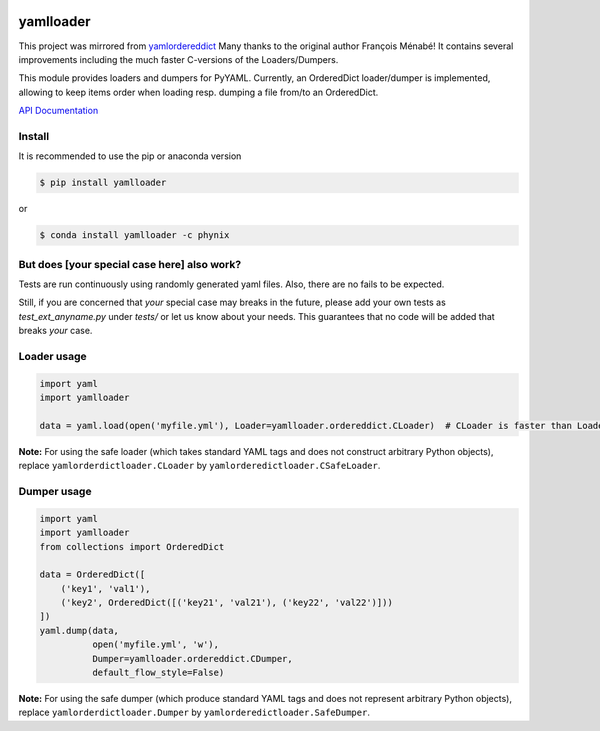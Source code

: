 .. image:: https://travis-ci.org/Phynix/yamlloader.svg?branch=master
    :target: https://travis-ci.org/Phynix/yamlloader
.. image:: https://landscape.io/github/Phynix/yamlloader/master/landscape.svg?style=flat
    :target: https://landscape.io/github/Phynix/yamlloader/master
    :alt: Code Health
.. image:: https://www.versioneye.com/user/projects/5a2f00060fb24f07e40988bf/badge.svg?style=flat-square
    :target: https://www.versioneye.com/user/projects/5a2f00060fb24f07e40988bf
    :alt: Dependency Status
.. image:: https://coveralls.io/repos/github/Phynix/yamlloader/badge.svg
    :target: https://coveralls.io/github/Phynix/yamlloader

yamlloader
==========

This project was mirrored from `yamlordereddict <https://github.com/fmenabe/python-yamlordereddictloader>`_
Many thanks to the original author François Ménabé! It contains several improvements including
the much faster C-versions of the Loaders/Dumpers.

This module provides loaders and dumpers for PyYAML. Currently, an OrderedDict loader/dumper is
implemented, allowing to keep items order
when loading resp. dumping a file from/to an OrderedDict.

`API Documentation <https://phynix.github.io/yamlloader/index.html>`_


Install
-------
It is recommended to use the pip or anaconda version

.. code-block:: bash

    $ pip install yamlloader

or

.. code-block:: bash

    $ conda install yamlloader -c phynix


But does [your special case here] also work?
--------------------------------------------

Tests are run continuously using randomly generated yaml files.
Also, there are no fails to be expected.

Still, if you are concerned that *your* special case may breaks in the future, please
add your own tests as `test_ext_anyname.py` under `tests/` or let us know about your needs.
This guarantees that no code will be added that breaks *your* case.


Loader usage
------------

.. code-block:: python

    import yaml
    import yamlloader

    data = yaml.load(open('myfile.yml'), Loader=yamlloader.ordereddict.CLoader)  # CLoader is faster than Loader

**Note:** For using the safe loader (which takes standard YAML tags and does
not construct arbitrary Python objects), replace ``yamlorderdictloader.CLoader`` by
``yamlorderedictloader.CSafeLoader``.

Dumper usage
------------

.. code-block:: python

    import yaml
    import yamlloader
    from collections import OrderedDict

    data = OrderedDict([
        ('key1', 'val1'),
        ('key2', OrderedDict([('key21', 'val21'), ('key22', 'val22')]))
    ])
    yaml.dump(data,
              open('myfile.yml', 'w'),
              Dumper=yamlloader.ordereddict.CDumper,
              default_flow_style=False)

**Note:** For using the safe dumper (which produce standard YAML tags and does
not represent arbitrary Python objects), replace ``yamlorderdictloader.Dumper`` by
``yamlorderedictloader.SafeDumper``.
